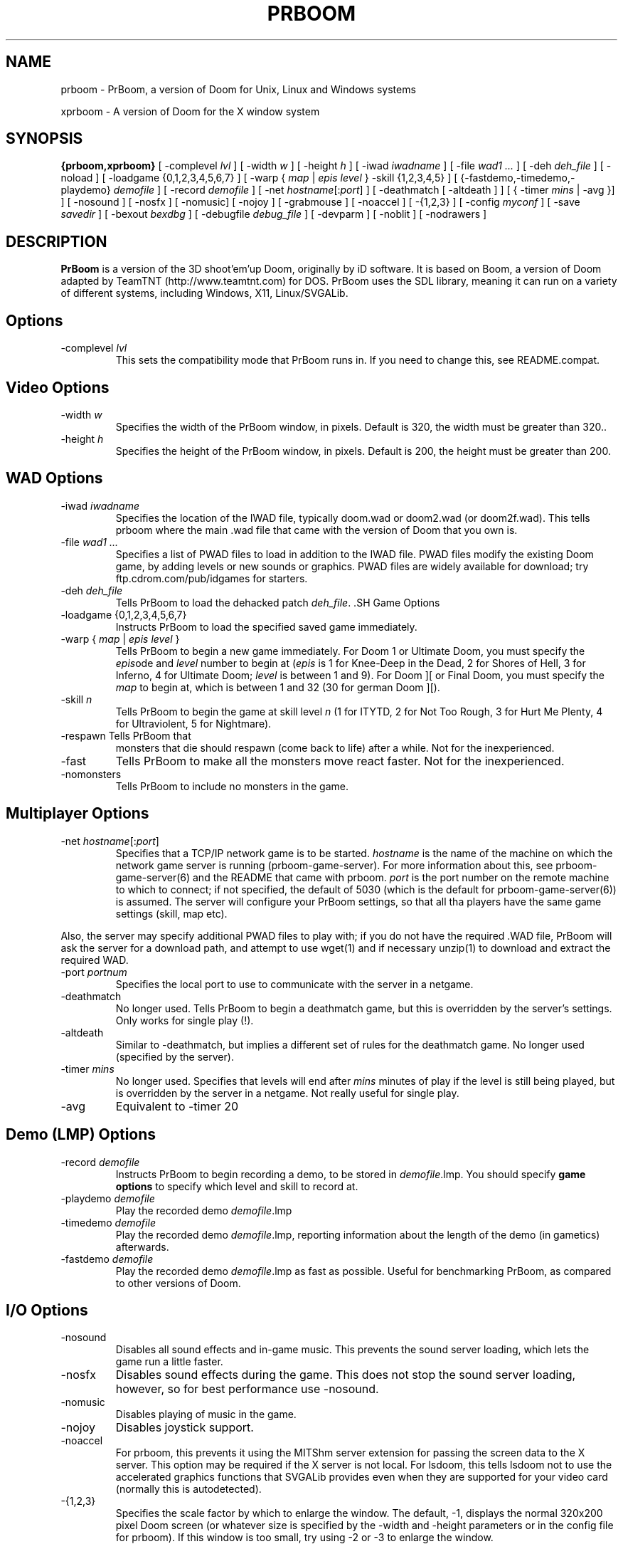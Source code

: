 .PU
.TH PRBOOM 6 local
.SH NAME
prboom \- PrBoom, a version of Doom for Unix, Linux and Windows systems
.PP
xprboom \- A version of Doom for the X window system
.SH SYNOPSIS
.ll +8
.B {prboom,xprboom}
[ \-complevel \fIlvl\fR ]
.BR
[ \-width \fIw\fR ] [ \-height \fIh\fR ]
.BR
[ \-iwad \fIiwadname\fR ] [ -file \fIwad1 \&...\fR ] [ \-deh \fIdeh_file\fR ] [ \-noload ]
.BR
[ \-loadgame {0,1,2,3,4,5,6,7} ] [ \-warp { \fImap\fR | \fIepis level\fR } \-skill {1,2,3,4,5} ]
.BR
[ {\-fastdemo,\-timedemo,\-playdemo} \fIdemofile\fR ] [ \-record \fIdemofile\fR ] 
.BR
[ \-net \fIhostname\fR[:\fIport\fR] ]
[ \-deathmatch [ \-altdeath ] ] [ { \-timer \fImins\fR | \-avg }] ]
.BR
[ \-nosound ] [ \-nosfx ] [ \-nomusic] [ \-nojoy ] [ \-grabmouse ]
[ \-noaccel ] [ \-{1,2,3} ]
.BR
[ \-config \fImyconf\fR ] [ \-save \fIsavedir\fR ] 
.BR
[ \-bexout \fIbexdbg\fR ] [ \-debugfile \fIdebug_file\fR ] [ \-devparm ] [ \-noblit ] [ \-nodrawers ]
.SH DESCRIPTION
.B PrBoom
is a version of the 3D shoot'em'up Doom, originally by iD software. 
It is based on Boom, a version of Doom adapted by TeamTNT 
(http://www.teamtnt.com) for DOS. PrBoom uses the SDL library, 
meaning it can run on a variety of different systems, 
including Windows, X11, Linux/SVGALib.
.SH Options
.TP
\-complevel \fIlvl\fR
This sets the compatibility mode that PrBoom runs in. If you need to change
this, see README.compat.

.SH Video Options
.TP
\-width \fIw\fR
Specifies the width of the PrBoom window, in pixels. Default is 320, the
width must be greater than 320..
.TP
\-height \fIh\fR
Specifies the height of the PrBoom window, in pixels. Default is 200, the
height must be greater than 200.
.SH WAD Options
.TP
\-iwad \fIiwadname\fR
Specifies the location of the IWAD file, typically doom.wad or doom2.wad (or
doom2f.wad). This tells prboom where the main .wad file that came with the
version of Doom that you own is. 
.TP
\-file \fIwad1 \&...\fR
Specifies a list of PWAD files to load in addition to the IWAD file. PWAD
files modify the existing Doom game, by adding levels or new sounds or
graphics. PWAD files are widely available for download; try
ftp.cdrom.com/pub/idgames for starters.
.TP
\-deh \fIdeh_file\fR
Tells PrBoom to load the dehacked patch \fIdeh_file\fR. .SH Game Options
.TP
\-loadgame {0,1,2,3,4,5,6,7}
Instructs PrBoom to load the specified saved game immediately. 
.TP
\-warp { \fImap\fR | \fIepis\fR \fIlevel\fR }
Tells PrBoom to begin a new game immediately. For Doom 1 or Ultimate Doom,
you must specify the \fIepis\fRode and \fIlevel\fR number to begin at
(\fIepis\fR is 1 for Knee-Deep in the Dead, 2 for Shores of Hell, 3 for
Inferno, 4 for Ultimate Doom; \fIlevel\fR is between 1 and 9). For Doom ][ or
Final Doom, you must specify the \fImap\fR to begin at, which is between 1 and
32 (30 for german Doom ][).
.TP
\-skill \fIn\fR
Tells PrBoom to begin the game
at skill level \fIn\fR (1 for ITYTD, 2 for Not Too Rough, 3 for Hurt Me
Plenty, 4 for Ultraviolent, 5 for Nightmare). 
.TP
\-respawn Tells PrBoom that
monsters that die should respawn (come back to life) after a while. Not for
the inexperienced.
.TP
\-fast
Tells PrBoom to make all the monsters move \&
react faster. Not for the inexperienced. 
.TP
\-nomonsters
Tells PrBoom to include no monsters in the game.
.SH Multiplayer Options
.TP
\-net \fIhostname\fR[:\fIport\fR]
Specifies that a TCP/IP network game is to be started. \fIhostname\fR is the 
name of the machine on which the network game server is running 
(prboom-game-server). For more information about this, see 
prboom-game-server(6) and the README that came with prboom. \fIport\fR is the 
port number on the remote machine to which to connect; if not specified, the 
default of 5030 (which is the default for prboom-game-server(6)) is assumed. 
The server will configure your PrBoom settings, so that all tha players have 
the same game settings (skill, map etc). 
.PP
Also, the server may specify additional PWAD files to play with; if you do 
not have the required .WAD file, PrBoom will ask the server for a download 
path, and attempt to use wget(1) and if necessary unzip(1) to download 
and extract the required WAD.
.TP
\-port \fIportnum\fR
Specifies the local port to use to communicate with the server in a netgame.
.TP
\-deathmatch
No longer used. Tells PrBoom to begin a deathmatch game, but this is overridden 
by the server's settings. Only works for single play (!).
.TP
\-altdeath
Similar to \-deathmatch, but implies a different set of rules for the 
deathmatch game. No longer used (specified by the server).
.TP
\-timer \fImins\fR
No longer used. Specifies that levels will end after \fImins\fR minutes of
play if the level is still being played, but is overridden by the server in 
a netgame. Not really useful for single play.
.TP
\-avg
Equivalent to -timer 20
.SH Demo (LMP) Options
.TP
\-record \fIdemofile\fR
Instructs PrBoom to begin recording a demo, to be stored in \fIdemofile\fR.lmp. You should specify \fBgame options\fR to specify which level and skill to record at.
.TP
\-playdemo \fIdemofile\fR
Play the recorded demo \fIdemofile\fR.lmp
.TP
\-timedemo \fIdemofile\fR
Play the recorded demo \fIdemofile\fR.lmp, reporting information about the length of the demo (in gametics) afterwards.
.TP
\-fastdemo \fIdemofile\fR
Play the recorded demo \fIdemofile\fR.lmp as fast as possible. Useful for 
benchmarking PrBoom, as compared to other versions of Doom.
.SH I/O Options
.TP
\-nosound
Disables all sound effects and in-game music. This prevents the sound server 
loading, which lets the game run a little faster. 
.TP
\-nosfx
Disables sound effects during the game. This does not stop the sound server 
loading, however, so for best performance use -nosound.
.TP
\-nomusic
Disables playing of music in the game.
.TP
\-nojoy
Disables joystick support.
.TP
\-noaccel
For prboom, this prevents it using the MITShm server extension for passing
the screen data to the X server. This option may be required if the X server
is not local. For lsdoom, this tells lsdoom not to use the accelerated
graphics functions that SVGALib provides even when they are supported for
your video card (normally this is autodetected).
.TP
\-{1,2,3}
Specifies the scale factor by which to enlarge the window. The default, -1, 
displays the normal 320x200 pixel Doom screen (or whatever size is specified by 
the -width and -height parameters or in the config file for prboom). 
If this window is too small, try using -2 or -3 to enlarge the window.
.SH Configuration
.TP
\-config \fImyconf\fR
Loads an alternative configuration file, named \fImyconf\fR. The default is 
boom.cfg, taken from the same directory as PrBoom was run from.
.TP
\-save \fIsavedir\fR
Causes prboom to save games in the directory specified by \fIsavedir\fR 
instead of ~/.prboom/.
.SH Debugging/Profiling Options
.TP
\-devparm
Development mode. This used to be required for many things, but is almost redundant now. It's only significant effect (to my knowledge) is to show a series of white dots in the lower left corner of the prboom window. The current frame rate is (I think) 35 / (number of dots).
.TP
\-debugfile \fIdebug_file\fR
Causes some debugging information, mainly network info I believe, to be written to the named file as prboom runs.
.TP
\-nodrawers
Causes no rendering to be done. The only conceivable use of this is (a) a multiplayer server (b) to test the speed of the other routines in the program, when combined with -timedemo.
.TP
\-noblit
Causes no copying to the screen from the rendering buffer to be performed. The only conceivable use of this is (a) a multiplayer server (b) to test the speed of the other routines in the program, when combined with -timedemo.
.TP
\-bexout \fIbexdbg\fR
Causes diagnostics related to bex and dehecked file processing to be written 
to the names file.
.SH More Information
wget(1), unzip(1), boom.cfg(5), prboom-game-server(6)
.PP
For more information, see the README that came with PrBoom, the Boom 
documentation, and your original Doom documentation.
.PP
Doom is a registered trademark of id software (http://www.idsoftware.com).
.SH Author
See the file AUTHORS included with the PrBoom distribution.
